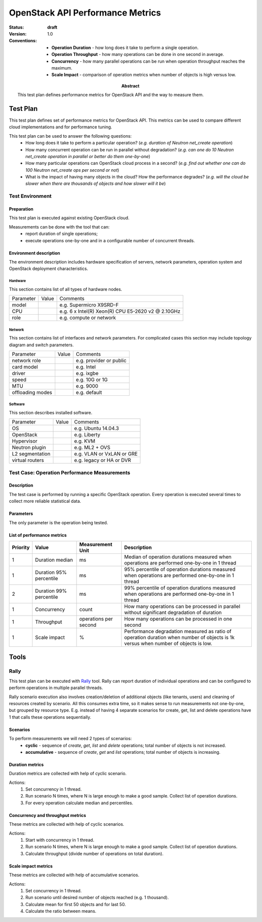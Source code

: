 .. _openstack_api_performance_metrics_test_plan:

=================================
OpenStack API Performance Metrics
=================================

:status: **draft**
:version: 1.0

:Abstract:

  This test plan defines performance metrics for OpenStack API and the way
  to measure them.

:Conventions:
  - **Operation Duration** - how long does it take to perform a single
    operation.
  - **Operation Throughput** - how many operations can be done in one second in
    average.
  - **Concurrency** - how many parallel operations can be run when operation
    throughput reaches the maximum.
  - **Scale Impact** - comparison of operation metrics when number of objects
    is high versus low.


Test Plan
=========

This test plan defines set of performance metrics for OpenStack API. This
metrics can be used to compare different cloud implementations and for
performance tuning.

This test plan can be used to answer the following questions:
 * How long does it take to perform a particular operation? (*e.g. duration of
   Neutron net_create operation*)
 * How many concurrent operation can be run in parallel without degradation?
   (*e.g. can one do 10 Neutron net_create operation in parallel or better do
   them one-by-one*)
 * How many particular operations can OpenStack cloud process in a second?
   (*e.g. find out whether one can do 100 Neutron net_create ops per second or
   not*)
 * What is the impact of having many objects in the cloud? How the performance
   degrades? (*e.g. will the cloud be slower when there are thousands of
   objects and how slower will it be*)

Test Environment
----------------

Preparation
^^^^^^^^^^^

This test plan is executed against existing OpenStack cloud.

Measurements can be done with the tool that can:
 * report duration of single operations;
 * execute operations one-by-one and in a configurable number of concurrent
   threads.

Environment description
^^^^^^^^^^^^^^^^^^^^^^^

The environment description includes hardware specification of servers,
network parameters, operation system and OpenStack deployment characteristics.

Hardware
~~~~~~~~

This section contains list of all types of hardware nodes.

+-----------+-------+----------------------------------------------------+
| Parameter | Value | Comments                                           |
+-----------+-------+----------------------------------------------------+
| model     |       | e.g. Supermicro X9SRD-F                            |
+-----------+-------+----------------------------------------------------+
| CPU       |       | e.g. 6 x Intel(R) Xeon(R) CPU E5-2620 v2 @ 2.10GHz |
+-----------+-------+----------------------------------------------------+
| role      |       | e.g. compute or network                            |
+-----------+-------+----------------------------------------------------+

Network
~~~~~~~

This section contains list of interfaces and network parameters.
For complicated cases this section may include topology diagram and switch
parameters.

+------------------+-------+-------------------------+
| Parameter        | Value | Comments                |
+------------------+-------+-------------------------+
| network role     |       | e.g. provider or public |
+------------------+-------+-------------------------+
| card model       |       | e.g. Intel              |
+------------------+-------+-------------------------+
| driver           |       | e.g. ixgbe              |
+------------------+-------+-------------------------+
| speed            |       | e.g. 10G or 1G          |
+------------------+-------+-------------------------+
| MTU              |       | e.g. 9000               |
+------------------+-------+-------------------------+
| offloading modes |       | e.g. default            |
+------------------+-------+-------------------------+

Software
~~~~~~~~

This section describes installed software.

+-----------------+-------+---------------------------+
| Parameter       | Value | Comments                  |
+-----------------+-------+---------------------------+
| OS              |       | e.g. Ubuntu 14.04.3       |
+-----------------+-------+---------------------------+
| OpenStack       |       | e.g. Liberty              |
+-----------------+-------+---------------------------+
| Hypervisor      |       | e.g. KVM                  |
+-----------------+-------+---------------------------+
| Neutron plugin  |       | e.g. ML2 + OVS            |
+-----------------+-------+---------------------------+
| L2 segmentation |       | e.g. VLAN or VxLAN or GRE |
+-----------------+-------+---------------------------+
| virtual routers |       | e.g. legacy or HA or DVR  |
+-----------------+-------+---------------------------+


Test Case: Operation Performance Measurements
---------------------------------------------

Description
^^^^^^^^^^^

The test case is performed by running a specific OpenStack operation. Every
operation is executed several times to collect more reliable statistical data.


Parameters
^^^^^^^^^^

The only parameter is the operation being tested.

List of performance metrics
^^^^^^^^^^^^^^^^^^^^^^^^^^^

.. list-table::
   :header-rows: 1

   *
     - Priority
     - Value
     - Measurement Unit
     - Description
   *
     - 1
     - Duration median
     - ms
     - Median of operation durations measured when operations are performed
       one-by-one in 1 thread
   *
     - 1
     - Duration 95% percentile
     - ms
     - 95% percentile of operation durations measured when operations are
       performed one-by-one in 1 thread
   *
     - 2
     - Duration 99% percentile
     - ms
     - 99% percentile of operation durations measured when operations are
       performed one-by-one in 1 thread
   *
     - 1
     - Concurrency
     - count
     - How many operations can be processed in parallel without significant
       degradation of duration
   *
     - 1
     - Throughput
     - operations per second
     - How many operations can be processed in one second
   *
     - 1
     - Scale impact
     - %
     - Performance degradation measured as ratio of operation duration when
       number of objects is 1k versus when number of objects is low.


Tools
=====

Rally
-----

This test plan can be executed with `Rally`_ tool. Rally can report
duration of individual operations and can be configured to perform operations
in multiple parallel threads.

Rally scenario execution also involves creation/deletion of additional objects
(like tenants, users) and cleaning of resources created by scenario. All this
consumes extra time, so it makes sense to run measurements not one-by-one, but
grouped by resource type. E.g. instead of having 4 separate scenarios for
create, get, list and delete operations have 1 that calls these operations
sequentially.

Scenarios
^^^^^^^^^

To perform measurements we will need 2 types of scenarios:
 * **cyclic** - sequence of `create`, `get`, `list` and `delete`
   operations; total number of objects is not increased.
 * **accumulative** - sequence of `create`, `get` and `list` operations;
   total number of objects is increasing.

Duration metrics
^^^^^^^^^^^^^^^^

Duration metrics are collected with help of cyclic scenario.

Actions:
 #. Set concurrency in 1 thread.
 #. Run scenario N times, where N is large enough to make a good sample.
    Collect list of operation durations.
 #. For every operation calculate median and percentiles.


Concurrency and throughput metrics
^^^^^^^^^^^^^^^^^^^^^^^^^^^^^^^^^^

These metrics are collected with help of cyclic scenarios.

Actions:
 #. Start with concurrency in 1 thread.
 #. Run scenario N times, where N is large enough to make a good sample.
    Collect list of operation durations.
 #. Calculate throughput (divide number of operations on total duration).

Scale impact metrics
^^^^^^^^^^^^^^^^^^^^

These metrics are collected with help of accumulative scenarios.

Actions:
 #. Set concurrency in 1 thread.
 #. Run scenario until desired number of objects reached (e.g. 1 thousand).
 #. Calculate mean for first 50 objects and for last 50.
 #. Calculate the ratio between means.

.. references:

.. _Rally: http://rally.readthedocs.io/